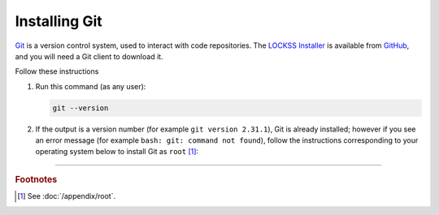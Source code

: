 ==============
Installing Git
==============

`Git <https://git-scm.com/>`_ is a version control system, used to interact with code repositories. The `LOCKSS Installer <https://github.com/lockss/lockss-installer>`_ is available from `GitHub <https://github.com>`_, and you will need a Git client to download it.

Follow these instructions 

1. Run this command (as any user):

   .. code-block:: shell

      git --version

2. If the output is a version number (for example ``git version 2.31.1``), Git is already installed; however if you see an error message (for example ``bash: git: command not found``), follow the instructions corresponding to your operating system below to install Git as ``root`` [#fnroot]_:

   .. tabs::

      .. group-tab:: AlmaLinux

         .. include:: git-dnf.rst

      .. group-tab:: Arch Linux

         .. include:: git-pacman.rst

      .. group-tab:: CentOS

         .. tabs::

            .. group-tab:: CentOS 7

               .. include:: git-yum.rst

            .. group-tab:: CentOS 8

               .. include:: git-dnf.rst

      .. group-tab:: Debian

         .. include:: git-apt.rst

      .. group-tab:: Fedora

         .. include:: git-dnf.rst

      .. group-tab:: Linux Mint

         .. include:: git-apt.rst

      .. group-tab:: OpenSUSE

         .. include:: git-zypper.rst

      .. group-tab:: Oracle Linux

         .. tabs::

            .. group-tab:: Oracle Linux 7

               .. include:: git-yum.rst

            .. group-tab:: Oracle Linux 8

               .. include:: git-dnf.rst

      .. group-tab:: RHEL

         .. tabs::

            .. group-tab:: RHEL 7

               .. include:: git-yum.rst

            .. group-tab:: RHEL 8

               .. include:: git-dnf.rst

      .. group-tab:: Rocky Linux

         .. include:: git-dnf.rst

      .. group-tab:: Ubuntu

         .. include:: git-apt.rst

----

.. rubric:: Footnotes

.. [#fnroot]

   See :doc:`/appendix/root`.
